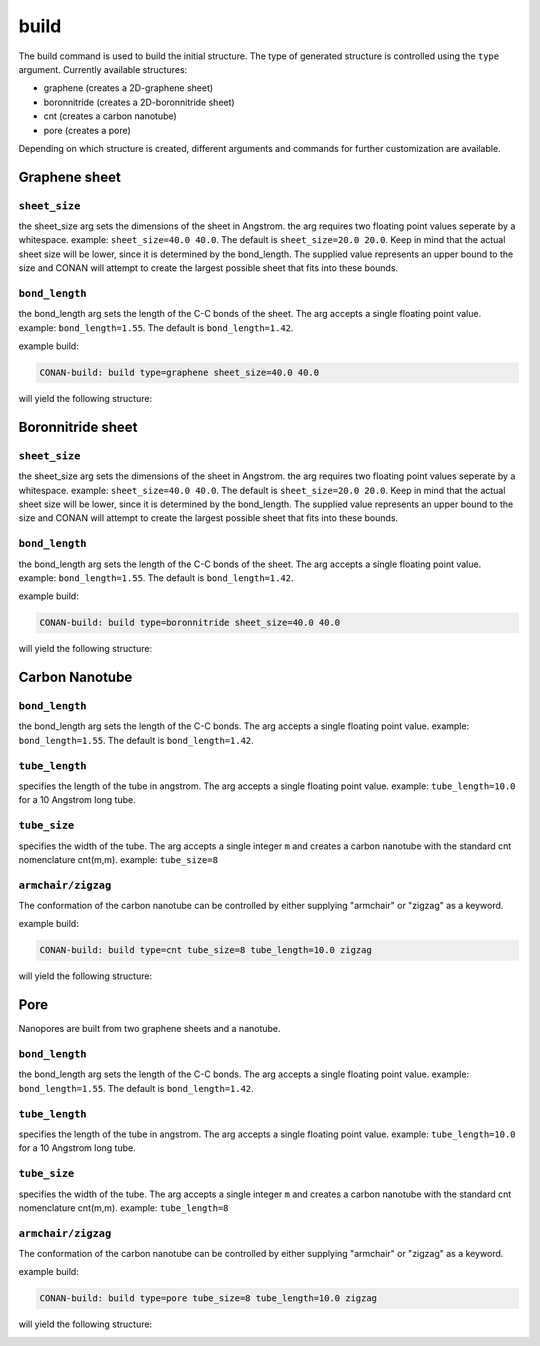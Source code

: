 build
=====


The build command is used to build the initial structure. The type of generated structure is controlled using the ``type`` argument.
Currently available structures:

* graphene  (creates a 2D-graphene sheet)
* boronnitride (creates a 2D-boronnitride sheet)
* cnt (creates a carbon nanotube)
* pore (creates a pore)

Depending on which structure is created, different arguments and commands for further customization are available.


Graphene sheet
^^^^^^^^^^^^^^

``sheet_size``
--------------

the sheet_size arg sets the dimensions of the sheet in Angstrom. the arg requires two floating point values seperate by a whitespace.
example: ``sheet_size=40.0 40.0``. The default is ``sheet_size=20.0 20.0``.
Keep in mind that the actual sheet size will be lower, since it is determined by the bond_length. The supplied
value represents an upper bound to the size and CONAN will attempt to create the largest possible sheet that fits into these bounds.

``bond_length``
----------------

the bond_length arg sets the length of the C-C bonds of the sheet. The arg accepts a single floating point value.
example: ``bond_length=1.55``. The default is ``bond_length=1.42``.


example build:

.. code-block:: none

     CONAN-build: build type=graphene sheet_size=40.0 40.0

will yield the following structure:

.. image:: ../../pictures/basic_graphene.png
   :width: 40%
   :alt: Graphene

Boronnitride sheet
^^^^^^^^^^^^^^^^^^

``sheet_size``
----------------

the sheet_size arg sets the dimensions of the sheet in Angstrom. the arg requires two floating point values seperate by a whitespace.
example: ``sheet_size=40.0 40.0``. The default is ``sheet_size=20.0 20.0``.
Keep in mind that the actual sheet size will be lower, since it is determined by the bond_length. The supplied
value represents an upper bound to the size and CONAN will attempt to create the largest possible sheet that fits into these bounds.

``bond_length``
----------------

the bond_length arg sets the length of the C-C bonds of the sheet. The arg accepts a single floating point value.
example: ``bond_length=1.55``. The default is ``bond_length=1.42``.


example build:

.. code-block:: none

   CONAN-build: build type=boronnitride sheet_size=40.0 40.0

will yield the following structure:

.. image:: ../../pictures/basic_boronnitride.png
   :width: 40%
   :alt: Boronnitride

Carbon Nanotube
^^^^^^^^^^^^^^^

``bond_length``
----------------

the bond_length arg sets the length of the C-C bonds. The arg accepts a single floating point value.
example: ``bond_length=1.55``. The default is ``bond_length=1.42``.

``tube_length``
----------------

specifies the length of the tube in angstrom. The arg accepts a single floating point value.
example: ``tube_length=10.0`` for a 10 Angstrom long tube.

``tube_size``
----------------

specifies the width of the tube. The arg accepts a single integer ``m`` and creates a carbon nanotube with the
standard cnt nomenclature cnt(m,m).
example: ``tube_size=8``

``armchair/zigzag``
-------------------
The conformation of the carbon nanotube can be controlled by either supplying "armchair" or "zigzag" as a keyword.

example build:

.. code-block:: none

   CONAN-build: build type=cnt tube_size=8 tube_length=10.0 zigzag

will yield the following structure:

.. image:: ../../pictures/basic_cnt.png
   :width: 40%
   :alt: Carbon Nanotube

Pore
^^^^

Nanopores are built from two graphene sheets and a nanotube.

``bond_length``
----------------

the bond_length arg sets the length of the C-C bonds. The arg accepts a single floating point value.
example: ``bond_length=1.55``. The default is ``bond_length=1.42``.

``tube_length``
----------------

specifies the length of the tube in angstrom. The arg accepts a single floating point value.
example: ``tube_length=10.0`` for a 10 Angstrom long tube.

``tube_size``
----------------

specifies the width of the tube. The arg accepts a single integer ``m`` and creates a carbon nanotube with the
standard cnt nomenclature cnt(m,m).
example: ``tube_length=8``

``armchair/zigzag``
-------------------

The conformation of the carbon nanotube can be controlled by either supplying "armchair" or "zigzag" as a keyword.

example build:

.. code-block:: none

   CONAN-build: build type=pore tube_size=8 tube_length=10.0 zigzag

will yield the following structure:

.. image:: ../../pictures/basic_pore.png
   :width: 40%
   :alt: Carbon Nanotube
